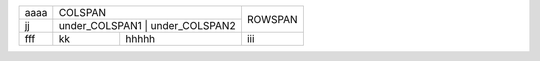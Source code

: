 +------+---------------------------------+---------+
| aaaa | COLSPAN                         | ROWSPAN |
+------+---------------------------------+         |
| jj   | under_COLSPAN1 | under_COLSPAN2 |         |
+------+----------------+----------------+---------+
| fff  | kk             | hhhhh          | iii     |
+------+----------------+----------------+---------+